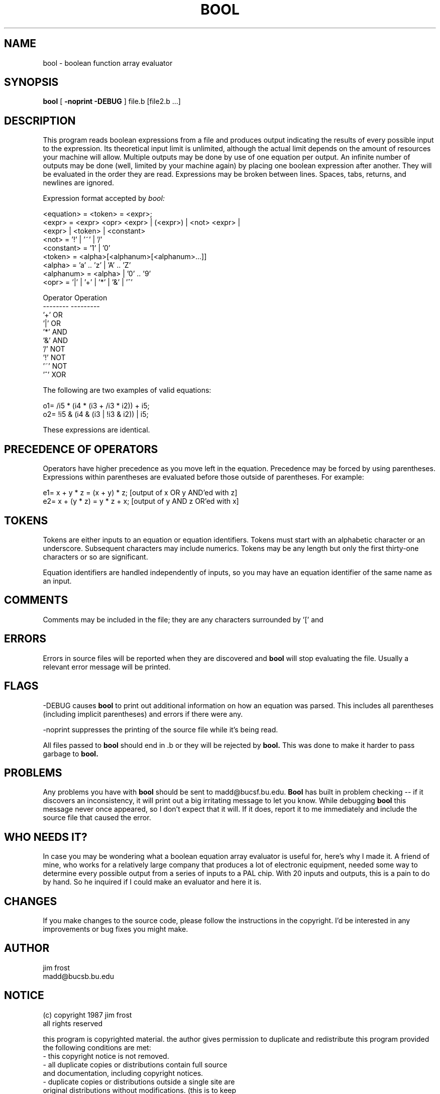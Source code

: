 .TH BOOL 1
.SH NAME
bool \- boolean function array evaluator
.SH SYNOPSIS
.B bool
[
.B -noprint -DEBUG
] file.b [file2.b ...]
.SH DESCRIPTION
This program reads boolean expressions from a file and produces output
indicating the results of every possible input to the expression.  Its
theoretical input limit is unlimited, although the actual limit
depends on the amount of resources your machine will allow.  Multiple
outputs may be done by use of one equation per output.  An infinite
number of outputs may be done (well, limited by your machine again) by
placing one boolean expression after another.  They will be evaluated
in the order they are read.  Expressions may be broken between lines.
Spaces, tabs, returns, and newlines are ignored.

Expression format accepted by
.I bool:
.nf

  <equation> = <token> = <expr>;
  <expr>     = <expr> <opr> <expr> | (<expr>) | <not> <expr> |
               <expr> | <token> | <constant>
  <not>      = '!' | '~' | '/'
  <constant> = '1' | '0'
  <token>    = <alpha>[<alphanum>[<alphanum>...]]
  <alpha>    = 'a' .. 'z' | 'A' .. 'Z'
  <alphanum> = <alpha> | '0' .. '9'
  <opr>      = '|' | '+' | '*' | '&' | '^'

  Operator Operation
  -------- ---------
     '+'      OR
     '|'      OR
     '*'      AND
     '&'      AND
     '/'      NOT
     '!'      NOT
     '~'      NOT
     '^'      XOR
.fi
.PP
The following are two examples of valid equations:
.nf

  o1= /i5 * (i4 * (i3 + /i3 * i2)) + i5;
  o2= !i5 & (i4 & (i3 | !i3 & i2)) | i5;
.fi
.PP
These expressions are identical.
.SH PRECEDENCE OF OPERATORS
.PP
Operators have higher precedence as you move left in the equation.
Precedence may be forced by using parentheses.  Expressions within
parentheses are evaluated before those outside of parentheses.  For
example:
.nf

  e1= x + y * z = (x + y) * z; [output of x OR y AND'ed with z]
  e2= x + (y * z) = y * z + x; [output of y AND z OR'ed with x]
.fi
.SH TOKENS
.PP
Tokens are either inputs to an equation or equation identifiers.
Tokens must start with an alphabetic character or an underscore.
Subsequent characters may include numerics.  Tokens may be any length
but only the first thirty-one characters or so are significant.
.PP
Equation identifiers are handled independently of inputs, so you may
have an equation identifier of the same name as an input.
.SH COMMENTS
.PP
Comments may be
included in the file; they are any characters surrounded by '[' and
']' or '{' and '}'.
.SH ERRORS
.PP
Errors in source files will be reported when they are discovered and
.B bool
will stop evaluating the file.  Usually a relevant error message
will be printed.
.SH FLAGS
.PP
-DEBUG causes
.B bool
to print out additional information on how an
equation was parsed.  This includes all parentheses (including
implicit parentheses) and errors if there were any.
.PP
-noprint suppresses the printing of the source file while it's being
read.
.PP
All files passed to
.B bool
should end in .b or they will be rejected by
.B bool.
This was done to make it harder to pass garbage to
.B bool.
.SH PROBLEMS
.PP
Any problems you have with
.B bool
should be sent to madd@bucsf.bu.edu.
.B Bool
has built in problem checking -- if it discovers an
inconsistency, it will print out a big irritating message to let you
know.  While debugging
.B bool
this message never once appeared, so I
don't expect that it will.  If it does, report it to me immediately
and include the source file that caused the error.
.SH WHO NEEDS IT?
.PP
In case you may be wondering what a boolean equation array evaluator
is useful for, here's why I made it.  A friend of mine, who works for
a relatively large company that produces a lot of electronic
equipment, needed some way to determine every possible output from a
series of inputs to a PAL chip.  With 20 inputs and outputs, this is a
pain to do by hand.  So he inquired if I could make an evaluator and
here it is.
.SH CHANGES
.PP
If you make changes to the source code, please follow the instructions
in the copyright.  I'd be interested in any improvements or bug fixes
you might make.
.SH AUTHOR
.nf
jim frost
madd@bucsb.bu.edu
.fi
.SH NOTICE
.nf
(c) copyright 1987 jim frost
all rights reserved

.fi
this program is copyrighted material.  the author gives permission
to duplicate and redistribute this program provided the following
conditions are met:
.nf
  - this copyright notice is not removed.
  - all duplicate copies or distributions contain full source
    and documentation, including copyright notices.
  - duplicate copies or distributions outside a single site are
    original distributions without modifications.  (this is to keep
    bastardized versions from showing up all over thie place.)
.fi
.PP
this program source may be modified provided the following
conditions are met:
.nf
  - modified source is not distributed to other sites.
  - modifications (including, but not limited to, bug fixes) are
    sent to the author if the modifications are to be distributed.
    no modified source is to be distributed unless done so by the
    author.
.fi
.PP
no warranty, either express or implied, is given for this program.
the author makes no guarantees of fitness for any use of this
program.  the author is not responsible for damages resulting from
the use of this program for any purpose.
.nf

\'site\' refers to one or more computers under a single management.
\'author\' refers to the copyright holder, jim frost.
\'source\' refers to all files related to this program.
'documentation' refers to non-compilable files in the distribution.
.fi
.PP
basically this notice is to keep me out of trouble should anything
go wrong (i really *do* test these things though) and to make sure
that the distribution of code is centralized.  makes bug fixes and
enhancements much easier.
.PP
thank you for your attention to this copyright notice.  if everyone
ollows this, you may find this a useful tool that is pretty well
supported.
.SH FILES
.nf
sample?.b - sample source files
.fi
.SH BUGS
.PP
None so far.

